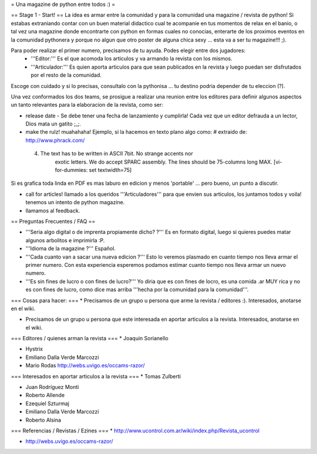 = Una magazine de python entre todos :) =

== Stage 1 - Start! ==
La idea es armar entre la comunidad y para la comunidad una magazine / revista de python! Si estabas extraniando contar con un buen material didactico cual te acompanie en tus momentos de relax en el banio, o tal vez una magazine donde encontrarte con python en formas cuales no conocias, enterarte de los proximos eventos en la comunidad pythonera y porque no algun que otro poster de alguna chica sexy ... esta va a ser tu magazine!!! ;).

Para poder realizar el primer numero, precisamos de tu ayuda. Podes elegir entre dos jugadores:
 * '''Editor:''' Es el que acomoda los articulos y va armando la revista con los mismos.
 * '''Articulador:''' Es quien aporta articulos para que sean publicados en la revista y luego puedan ser disfrutados por el resto de la comunidad.

Escoge con cuidado y si lo precisas, consultalo con la pythonisa ... tu destino podria depender de tu eleccion (?).

Una vez conformados los dos teams, se prosigue a realizar una reunion entre los editores para definir algunos aspectos un tanto relevantes para la elaboracion de la revista, como ser:

* release date - Se debe tener una fecha de lanzamiento y cumplirla! Cada vez que un editor defrauda a un lector, Dios mata un gatito ;_;.

* make the rulz! muahahaha! Ejemplo, si la hacemos en texto plano algo como: # extraido de: http://www.phrack.com/

 4. The text has to be written in ASCII 7bit. No strange accents nor 
       exotic letters. We do accept SPARC assembly. The lines should be
       75-columns long MAX. [vi-for-dummies: set textwidth=75]

Si es grafica toda linda en PDF es mas laburo en edicion y menos 'portable' ... pero bueno, un punto a discutir.

* call for articles! llamado a los queridos '''Articuladores''' para que envien sus articulos, los juntamos todos y voila! tenemos un intento de python magazine.

* llamamos al feedback.

== Preguntas Frecuentes / FAQ ==

* '''Seria algo digital o de imprenta propiamente dicho? ?''' Es en formato digital, luego si quieres puedes matar algunos arbolitos e imprimirla :P.

* '''Idioma de la magazine ?''' Español.

* '''Cada cuanto van a sacar una nueva edicion ?''' Esto lo veremos plasmado en cuanto tiempo nos lleva armar el primer numero. Con esta experiencia esperemos podamos estimar cuanto tiempo nos lleva armar un nuevo numero.

* '''Es sin fines de lucro o con fines de lucro?''' Yo diria que es con fines de locro, es una comida .ar MUY rica y no es con fines de lucro, como dice mas arriba '''hecha por la comunidad para la comunidad'''.

=== Cosas para hacer: ===
* Precisamos de un grupo u persona que arme la revista / editores :). Interesados, anotarse en el wiki.

* Precisamos de un grupo u persona que este interesada en aportar articulos a la revista. Interesados, anotarse en el wiki.


=== Editores / quienes arman la revista ===
* Joaquin Sorianello

* Hystrix

* Emiliano Dalla Verde Marcozzi

* Mario Rodas http://webs.uvigo.es/occams-razor/

=== Interesados en aportar articulos a la revista ===
* Tomas Zulberti

* Juan Rodríguez Monti

* Roberto Allende

* Ezequiel Szturmaj

* Emiliano Dalla Verde Marcozzi

* Roberto Alsina

=== Referencias / Revistas / Ezines ===
* http://www.ucontrol.com.ar/wiki/index.php/Revista_ucontrol

* http://webs.uvigo.es/occams-razor/

